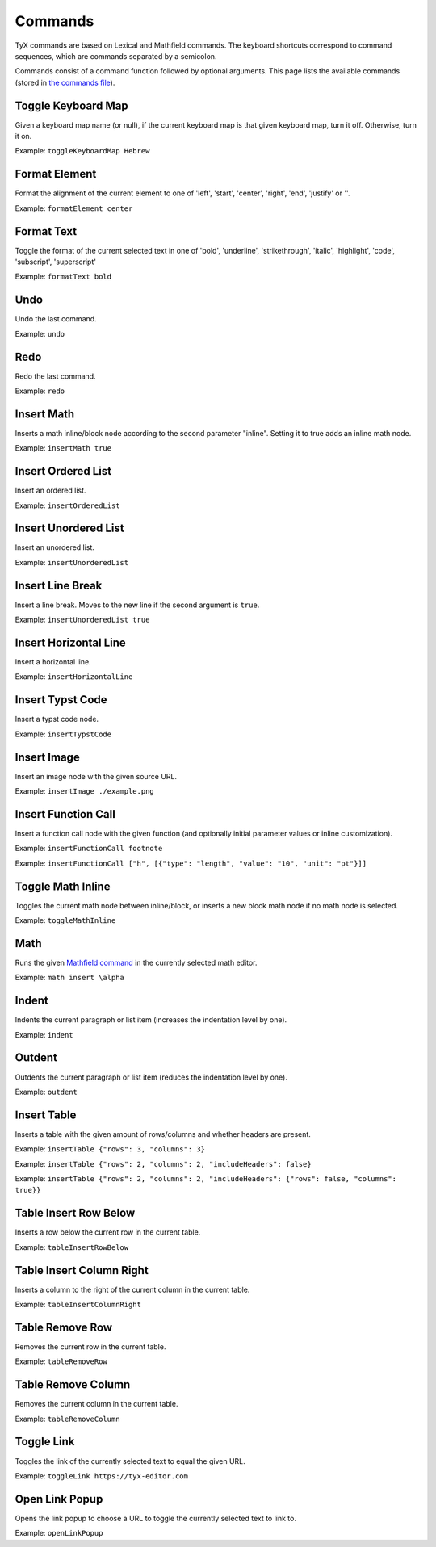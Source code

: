 Commands
========

TyX commands are based on Lexical and Mathfield commands.
The keyboard shortcuts correspond to command sequences, which are commands separated by a semicolon.

Commands consist of a command function followed by optional arguments.
This page lists the available commands (stored in `the commands file <https://github.com/tyx-editor/TyX/tree/main/src/commands.ts>`_).

Toggle Keyboard Map
^^^^^^^^^^^^^^^^^^^

Given a keyboard map name (or null), if the current keyboard map is that given keyboard map, turn it off. Otherwise, turn it on.

Example: ``toggleKeyboardMap Hebrew``


Format Element
^^^^^^^^^^^^^^

Format the alignment of the current element to one of 'left', 'start', 'center', 'right', 'end', 'justify' or ''.

Example: ``formatElement center``


Format Text
^^^^^^^^^^^

Toggle the format of the current selected text in one of  'bold', 'underline', 'strikethrough', 'italic', 'highlight', 'code', 'subscript', 'superscript'

Example: ``formatText bold``


Undo
^^^^

Undo the last command.

Example: ``undo``


Redo
^^^^

Redo the last command.

Example: ``redo``


Insert Math
^^^^^^^^^^^

Inserts a math inline/block node according to the second parameter "inline". Setting it to true adds an inline math node.

Example: ``insertMath true``


Insert Ordered List
^^^^^^^^^^^^^^^^^^^

Insert an ordered list.

Example: ``insertOrderedList``


Insert Unordered List
^^^^^^^^^^^^^^^^^^^^^

Insert an unordered list.

Example: ``insertUnorderedList``


Insert Line Break
^^^^^^^^^^^^^^^^^

Insert a line break. Moves to the new line if the second argument is ``true``.

Example: ``insertUnorderedList true``


Insert Horizontal Line
^^^^^^^^^^^^^^^^^^^^^^

Insert a horizontal line.

Example: ``insertHorizontalLine``


Insert Typst Code
^^^^^^^^^^^^^^^^^

Insert a typst code node.

Example: ``insertTypstCode``


Insert Image
^^^^^^^^^^^^

Insert an image node with the given source URL.

Example: ``insertImage ./example.png``


Insert Function Call
^^^^^^^^^^^^^^^^^^^^

Insert a function call node with the given function (and optionally initial parameter values or inline customization).

Example: ``insertFunctionCall footnote``

Example: ``insertFunctionCall ["h", [{"type": "length", "value": "10", "unit": "pt"}]]``


Toggle Math Inline
^^^^^^^^^^^^^^^^^^

Toggles the current math node between inline/block, or inserts a new block math node if no math node is selected.

Example: ``toggleMathInline``


Math
^^^^

Runs the given `Mathfield command <https://cortexjs.io/mathfield/guides/commands/>`_ in the currently selected math editor.

Example: ``math insert \alpha``


Indent
^^^^^^

Indents the current paragraph or list item (increases the indentation level by one).

Example: ``indent``


Outdent
^^^^^^^

Outdents the current paragraph or list item (reduces the indentation level by one).

Example: ``outdent``


Insert Table
^^^^^^^^^^^^

Inserts a table with the given amount of rows/columns and whether headers are present.

Example: ``insertTable {"rows": 3, "columns": 3}``

Example: ``insertTable {"rows": 2, "columns": 2, "includeHeaders": false}``

Example: ``insertTable {"rows": 2, "columns": 2, "includeHeaders": {"rows": false, "columns": true}}``


Table Insert Row Below
^^^^^^^^^^^^^^^^^^^^^^

Inserts a row below the current row in the current table.

Example: ``tableInsertRowBelow``


Table Insert Column Right
^^^^^^^^^^^^^^^^^^^^^^^^^

Inserts a column to the right of the current column in the current table.

Example: ``tableInsertColumnRight``


Table Remove Row
^^^^^^^^^^^^^^^^

Removes the current row in the current table.

Example: ``tableRemoveRow``


Table Remove Column
^^^^^^^^^^^^^^^^^^^

Removes the current column in the current table.

Example: ``tableRemoveColumn``


Toggle Link
^^^^^^^^^^^

Toggles the link of the currently selected text to equal the given URL.

Example: ``toggleLink https://tyx-editor.com``


Open Link Popup
^^^^^^^^^^^^^^^

Opens the link popup to choose a URL to toggle the currently selected text to link to.

Example: ``openLinkPopup``